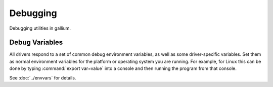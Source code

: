 Debugging
=========

Debugging utilities in gallium.

Debug Variables
^^^^^^^^^^^^^^^

All drivers respond to a set of common debug environment variables, as well as
some driver-specific variables. Set them as normal environment variables for
the platform or operating system you are running. For example, for Linux this
can be done by typing :command:`export var=value` into a console and then
running the program from that console.

See :doc:`../envvars` for details.
